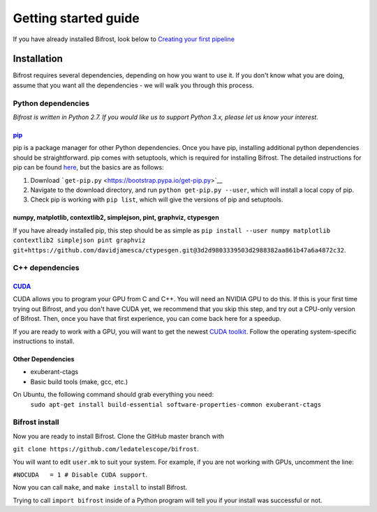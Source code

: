 .. raw:: html

Getting started guide
=====================

.. raw:: html

If you have already installed Bifrost, look below to `Creating your
first pipeline <#tutorial>`__

Installation
------------

Bifrost requires several dependencies, depending on how you want to use
it. If you don't know what you are doing, assume that you want all the
dependencies - we will walk you through this process.

Python dependencies
~~~~~~~~~~~~~~~~~~~

*Bifrost is written in Python 2.7. If you would like us to support
Python 3.x, please let us know your interest.*

`pip <https://pip.pypa.io/en/stable/>`__
^^^^^^^^^^^^^^^^^^^^^^^^^^^^^^^^^^^^^^^^

pip is a package manager for other Python dependencies. Once you have
pip, installing additional python dependencies should be
straightforward. pip comes with setuptools, which is required for
installing Bifrost. The detailed instructions for pip can be found
`here <https://pip.pypa.io/en/stable/installing/>`__, but the basics are
as follows:

1. Download ```get-pip.py`` <https://bootstrap.pypa.io/get-pip.py>`__
2. Navigate to the download directory, and run
   ``python get-pip.py --user``, which will install a local copy of pip.
3. Check pip is working with ``pip list``, which will give the versions
   of pip and setuptools.

numpy, matplotlib, contextlib2, simplejson, pint, graphviz, ctypesgen
^^^^^^^^^^^^^^^^^^^^^^^^^^^^^^^^^^^^^^^^^^^^^^^^^^^^^^^^^^^^^^^^^^^^^

If you have already installed pip, this step should be as simple as
``pip install --user numpy matplotlib contextlib2 simplejson pint graphviz git+https://github.com/davidjamesca/ctypesgen.git@3d2d9803339503d2988382aa861b47a6a4872c32``.

C++ dependencies
~~~~~~~~~~~~~~~~

`CUDA <https://developer.nvidia.com/cuda-zone>`__
^^^^^^^^^^^^^^^^^^^^^^^^^^^^^^^^^^^^^^^^^^^^^^^^^

CUDA allows you to program your GPU from C and C++. You will need an
NVIDIA GPU to do this. If this is your first time trying out Bifrost,
and you don't have CUDA yet, we recommend that you skip this step, and
try out a CPU-only version of Bifrost. Then, once you have that first
experience, you can come back here for a speedup.

If you are ready to work with a GPU, you will want to get the newest
`CUDA toolkit <https://developer.nvidia.com/cuda-downloads>`__. Follow
the operating system-specific instructions to install.

Other Dependencies
^^^^^^^^^^^^^^^^^^

- exuberant-ctags
- Basic build tools (make, gcc, etc.)

On Ubuntu, the following command should grab everything you need: 
    ``sudo apt-get install build-essential software-properties-common exuberant-ctags``

Bifrost install
~~~~~~~~~~~~~~~

Now you are ready to install Bifrost. Clone the GitHub master branch
with

``git clone https://github.com/ledatelescope/bifrost``.

You will want to edit ``user.mk`` to suit your system. For example, if
you are not working with GPUs, uncomment the line:

``#NOCUDA   = 1 # Disable CUDA support``.

Now you can call ``make``, and ``make install`` to install
Bifrost.

Trying to call ``import bifrost`` inside of a Python program will tell
you if your install was successful or not.
